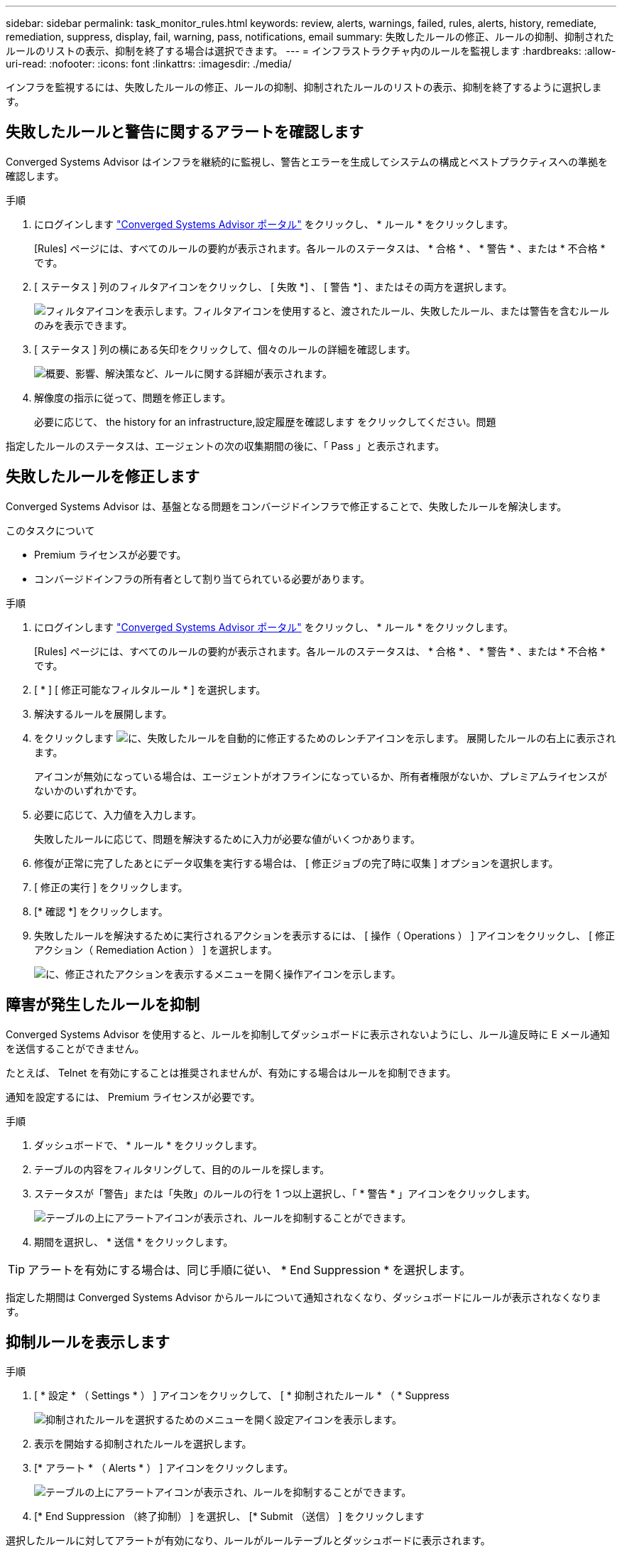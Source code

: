 ---
sidebar: sidebar 
permalink: task_monitor_rules.html 
keywords: review, alerts, warnings, failed, rules, alerts, history, remediate, remediation, suppress, display, fail, warning, pass, notifications, email 
summary: 失敗したルールの修正、ルールの抑制、抑制されたルールのリストの表示、抑制を終了する場合は選択できます。 
---
= インフラストラクチャ内のルールを監視します
:hardbreaks:
:allow-uri-read: 
:nofooter: 
:icons: font
:linkattrs: 
:imagesdir: ./media/


[role="lead"]
インフラを監視するには、失敗したルールの修正、ルールの抑制、抑制されたルールのリストの表示、抑制を終了するように選択します。



== 失敗したルールと警告に関するアラートを確認します

Converged Systems Advisor はインフラを継続的に監視し、警告とエラーを生成してシステムの構成とベストプラクティスへの準拠を確認します。

.手順
. にログインします https://csa.netapp.com/["Converged Systems Advisor ポータル"^] をクリックし、 * ルール * をクリックします。
+
[Rules] ページには、すべてのルールの要約が表示されます。各ルールのステータスは、 * 合格 * 、 * 警告 * 、または * 不合格 * です。

. [ ステータス ] 列のフィルタアイコンをクリックし、 [ 失敗 *] 、 [ 警告 *] 、またはその両方を選択します。
+
image:screenshot_rules_filter.gif["フィルタアイコンを表示します。フィルタアイコンを使用すると、渡されたルール、失敗したルール、または警告を含むルールのみを表示できます。"]

. [ ステータス ] 列の横にある矢印をクリックして、個々のルールの詳細を確認します。
+
image:screenshot_rules_information.gif["概要、影響、解決策など、ルールに関する詳細が表示されます。"]

. 解像度の指示に従って、問題を修正します。
+
必要に応じて、  the history for an infrastructure,設定履歴を確認します をクリックしてください。問題



指定したルールのステータスは、エージェントの次の収集期間の後に、「 Pass 」と表示されます。



== 失敗したルールを修正します

Converged Systems Advisor は、基盤となる問題をコンバージドインフラで修正することで、失敗したルールを解決します。

.このタスクについて
* Premium ライセンスが必要です。
* コンバージドインフラの所有者として割り当てられている必要があります。


.手順
. にログインします https://csa.netapp.com/["Converged Systems Advisor ポータル"^] をクリックし、 * ルール * をクリックします。
+
[Rules] ページには、すべてのルールの要約が表示されます。各ルールのステータスは、 * 合格 * 、 * 警告 * 、または * 不合格 * です。

. [ * ] [ 修正可能なフィルタルール * ] を選択します。
. 解決するルールを展開します。
. をクリックします image:wrench_icon.jpg["に、失敗したルールを自動的に修正するためのレンチアイコンを示します。"] 展開したルールの右上に表示されます。
+
アイコンが無効になっている場合は、エージェントがオフラインになっているか、所有者権限がないか、プレミアムライセンスがないかのいずれかです。

. 必要に応じて、入力値を入力します。
+
失敗したルールに応じて、問題を解決するために入力が必要な値がいくつかあります。

. 修復が正常に完了したあとにデータ収集を実行する場合は、 [ 修正ジョブの完了時に収集 ] オプションを選択します。
. [ 修正の実行 ] をクリックします。
. [* 確認 *] をクリックします。
. 失敗したルールを解決するために実行されるアクションを表示するには、 [ 操作（ Operations ） ] アイコンをクリックし、 [ 修正アクション（ Remediation Action ） ] を選択します。
+
image:operations_icon.gif["に、修正されたアクションを表示するメニューを開く操作アイコンを示します。"]





== 障害が発生したルールを抑制

Converged Systems Advisor を使用すると、ルールを抑制してダッシュボードに表示されないようにし、ルール違反時に E メール通知を送信することができません。

たとえば、 Telnet を有効にすることは推奨されませんが、有効にする場合はルールを抑制できます。

通知を設定するには、 Premium ライセンスが必要です。

.手順
. ダッシュボードで、 * ルール * をクリックします。
. テーブルの内容をフィルタリングして、目的のルールを探します。
. ステータスが「警告」または「失敗」のルールの行を 1 つ以上選択し、「 * 警告 * 」アイコンをクリックします。
+
image:screenshot_rules_suppress.gif["テーブルの上にアラートアイコンが表示され、ルールを抑制することができます。"]

. 期間を選択し、 * 送信 * をクリックします。



TIP: アラートを有効にする場合は、同じ手順に従い、 * End Suppression * を選択します。

指定した期間は Converged Systems Advisor からルールについて通知されなくなり、ダッシュボードにルールが表示されなくなります。



== 抑制ルールを表示します

.手順
. [ * 設定 * （ Settings * ） ] アイコンをクリックして、 [ * 抑制されたルール * （ * Suppress
+
image:screenshot_suppressed_rules.gif["抑制されたルールを選択するためのメニューを開く設定アイコンを表示します。"]

. 表示を開始する抑制されたルールを選択します。
. [* アラート * （ Alerts * ） ] アイコンをクリックします。
+
image:screenshot_rules_suppress.gif["テーブルの上にアラートアイコンが表示され、ルールを抑制することができます。"]

. [* End Suppression （終了抑制） ] を選択し、 [* Submit （送信） ] をクリックします


選択したルールに対してアラートが有効になり、ルールがルールテーブルとダッシュボードに表示されます。
